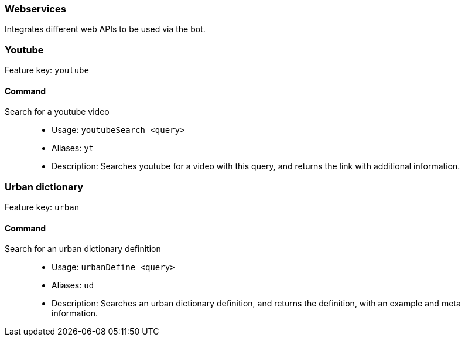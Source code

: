 === Webservices

Integrates different web APIs to be used via the bot.


=== Youtube
Feature key: `youtube`

==== Command
Search for a youtube video::
* Usage: `youtubeSearch <query>`
* Aliases: `yt`
* Description: Searches youtube for a video with this query, and returns the link with additional information.

=== Urban dictionary
Feature key: `urban`

==== Command
Search for an urban dictionary definition::
* Usage: `urbanDefine <query>`
* Aliases: `ud`
* Description: Searches an urban dictionary definition, and returns the definition, with an example and meta information.